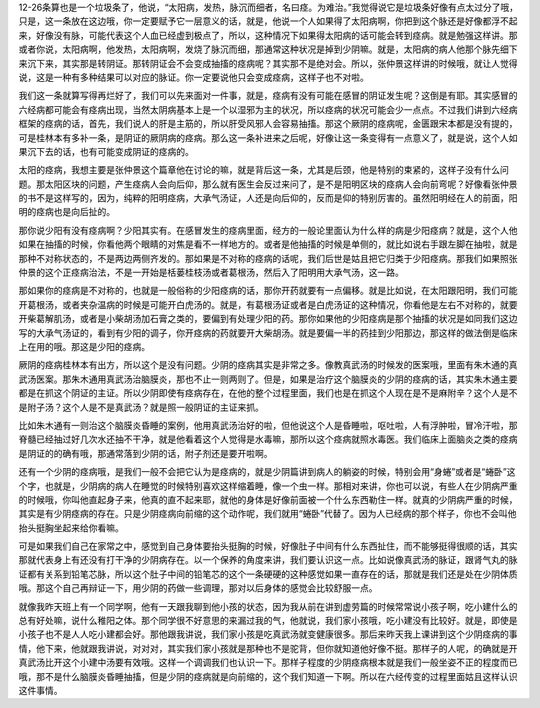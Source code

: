 12-26条算也是一个垃圾条了，他说，“太阳病，发热，脉沉而细者，名曰痉。为难治。”我觉得说它是垃圾条好像有点太过分了哦，只是，这一条放在这边哦，你一定要赋予它一层意义的话，就是，他说一个人如果得了太阳病啊，你把到这个脉还是好像都浮不起来，好像没有脉，可能代表这个人血已经虚到极点了，所以，这种情况下如果得太阳病的话可能会转到痉病。就是勉强这样讲。那或者你说，太阳病啊，他发热，太阳病啊，发烧了脉沉而细，那通常这种状况是掉到少阴嘛。就是，太阳病的病人他那个脉先细下来沉下来，其实那是转阴证。那转阴证会不会变成抽搐的痉病呢？其实那不是绝对会。所以，张仲景这样讲的时候哦，就让人觉得说，这是一种有多种结果可以对应的脉证。你一定要说他只会变成痉病，这样子也不对啦。

我们这一条就算写得再烂好了，我们可以先来面对一件事，就是，痉病有没有可能在感冒的阴证发生呢？这倒是有耶。其实感冒的六经病都可能会有痉病出现，当然太阴病基本上是一个以湿邪为主的状况，所以痉病的状况可能会少一点点。不过我们讲到六经病框架的痉病的话，首先，我们说人的肝是主筋的，所以肝受风邪人会容易抽搐。那这个厥阴的痉病呢，金匮跟宋本都是没有提的，可是桂林本有多补一条，是阴证的厥阴病的痉病。那么这一条补进来之后呢，好像让这一条变得有一点意义了，就是说，这个人如果沉下去的话，也有可能变成阴证的痉病的。

太阳的痉病，我想主要是张仲景这个篇章他在讨论的嘛，就是背后这一条，尤其是后颈，他是特别的束紧的，这样子没有什么问题。那太阳区块的问题，产生痉病人会向后仰，那么就有医生会反过来问了，是不是阳明区块的痉病人会向前弯呢？好像看张仲景的书不是这样写的，因为，纯粹的阳明痉病，大承气汤证，人还是向后仰的，反而是仰的特别厉害的。虽然阳明经在人的前面，阳明的痉病也是向后扯的。

那你说少阳有没有痉病啊？少阳其实有。在感冒发生的痉病里面，经方的一般论里面认为什么样的病是少阳痉病？就是，这个人他如果在抽搐的时候，你看他两个眼睛的对焦是看不一样地方的。或者是他抽搐的时候是单侧的，就比如说右手跟左脚在抽啦，就是那种不对称状态的，不是两边两侧齐发的。那如果是不对称的痉病的话呢，我们后世是姑且把它归类于少阳痉病。那我们如果照张仲景的这个正痉病治法，不是一开始是栝蒌桂枝汤或者葛根汤，然后入了阳明用大承气汤，这一路。

那如果你的痉病是不对称的，也就是一般俗称的少阳痉病的话，那你开药就要有一点偏移。就是比如说，在太阳跟阳明，我们可能开葛根汤，或者夹杂温病的时候是可能开白虎汤的。就是，有葛根汤证或者是白虎汤证的这种情况，你看他是左右不对称的，就要开柴葛解肌汤，或者是小柴胡汤加石膏之类的，要偏到有处理少阳的药。那你如果他的少阳痉病是那个抽搐的状况是如同我们这边写的大承气汤证的，看到有少阳的调子，你开痉病的药就要开大柴胡汤。就是要偏一半的药挂到少阳那边，那这样的做法倒是临床上在用的哦。那这是少阳的痉病。

厥阴的痉病桂林本有出方，所以这个是没有问题。少阴的痉病其实是非常之多。像教真武汤的时候发的医案哦，里面有朱木通的真武汤医案。那朱木通用真武汤治脑膜炎，那也不止一则两则了。但是，如果是治疗这个脑膜炎的少阴的痉病的话，其实朱木通主要都是在抓这个阴证的主证。所以少阴即使有痉病存在，在他的整个过程里面，我们也是在抓这个人现在是不是麻附辛？这个人是不是附子汤？这个人是不是真武汤？就是照一般阴证的主证来抓。

比如朱木通有一则治这个脑膜炎昏睡的案例，他用真武汤治好的啦，但他说这个人是昏睡啦，呕吐啦，人有浮肿啦，冒冷汗啦，那脊髓已经抽过好几次水还抽不干净，就是他看着这个人觉得是水毒嘛，那所以这个痉病就照水毒医。我们临床上面脑炎之类的痉病是阴证的的确有哦，那通常落到少阴的话，附子剂还是要开啦啊。

还有一个少阴的痉病哦，是我们一般不会把它认为是痉病的，就是少阴篇讲到病人的躺姿的时候，特别会用“身蜷”或者是“蜷卧”这个字，也就是，少阴病的病人在睡觉的时候特别喜欢这样缩着睡，像一个虫一样。那相对来讲，你也可以说，有些人在少阴病严重的时候哦，你叫他直起身子来，他真的直不起来耶，就他的身体是好像前面被一个什么东西勒住一样。就真的少阴病严重的时候，其实是有少阴痉病的存在。只是少阴痉病向前缩的这个动作呢，我们就用“蜷卧”代替了。因为人已经病的那个样子，你也不会叫他抬头挺胸坐起来给你看嘛。

可是如果我们自己在家常之中，感觉到自己身体要抬头挺胸的时候，好像肚子中间有什么东西扯住，而不能够挺得很顺的话，其实那就代表身上有还没有打干净的少阴病存在。以一个保养的角度来讲，我们要认识这一点。比如说像真武汤的脉证，跟肾气丸的脉证都有关系到铅笔芯脉，所以这个肚子中间的铅笔芯的这个一条硬硬的这种感觉如果一直存在的话，那就是我们还是处在少阴体质哦。那这个自己再辩证一下，用少阴的药做一些调理，那对以后身体的感觉会比较舒服一点。

就像我昨天班上有一个同学啊，他有一天跟我聊到他小孩的状态，因为我从前在讲到虚劳篇的时候常常说小孩子啊，吃小建什么的总有好处嘛，说什么稚阳之体。那个同学很不好意思的来漏过我的气，他就说，我们家小孩哦，吃小建没有比较好。就是，即使是小孩子也不是人人吃小建都会好。那他跟我讲说，我们家小孩是吃真武汤就变健康很多。那后来昨天我上课讲到这个少阴痉病的事情，他下来，他就跟我讲说，对对对，其实我们家小孩就是那种也不是驼背，但你就知道他好像不挺。那样子的人呢，的确就是开真武汤比开这个小建中汤要有效哦。这样一个调调我们也认识一下。那样子程度的少阴痉病根本就是我们一般坐姿不正的程度而已哦，那不是什么脑膜炎昏睡抽搐，但是少阴的痉病就是向前缩的，这个我们知道一下啊。所以在六经传变的过程里面姑且这样认识这件事情。
